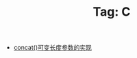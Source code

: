 # -*- coding:utf-8 -*-

#+TITLE: Tag: C

#+LANGUAGE:  zh
   + [[file:../c/concat.org][concat()可变长度参数的实现]]

